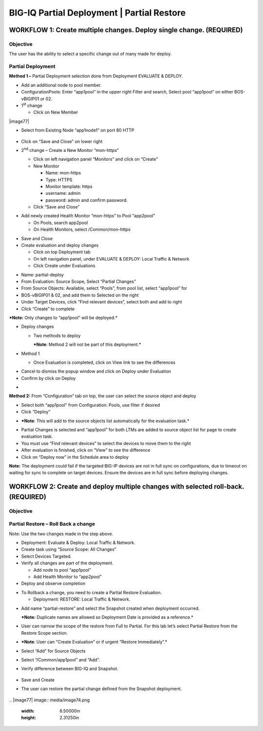 BIG-IQ Partial Deployment \| Partial Restore
============================================

WORKFLOW 1: Create multiple changes. Deploy single change. (REQUIRED)
~~~~~~~~~~~~~~~~~~~~~~~~~~~~~~~~~~~~~~~~~~~~~~~~~~~~~~~~~~~~~~~~~~~~~

Objective
^^^^^^^^^

The user has the ability to select a specific change out of many made
for deploy.

Partial Deployment
^^^^^^^^^^^^^^^^^^

**Method 1 –** Partial Deployment selection done from Deployment
EVALUATE & DEPLOY.

-  Add an additional node to pool member.

-  ConfigurationPools: Enter “app1pool” in the upper right Filter and
   search, Select pool “app1pool” on either BOS-vBIGIP01 or 02.

-  1\ :sup:`st` change

   -  Click on New Member

|image77|

-  Select from Existing Node “app1node1” on port 80 HTTP

    |image78|

-  Click on “Save and Close” on lower right

-  2\ :sup:`nd` change – Create a New Monitor “mon-https”

   -  Click on left navigation panel “Monitors” and click on
      “Create”\ |image79|

   -  New Monitor

      -  Name: mon-https

      -  Type: HTTPS

      -  Monitor template: https

      -  username: admin

      -  password: admin and confirm password.

   -  Click “Save and Close”

|image80|

-  Add newly created Health Monitor “mon-https” to Pool “app2pool”

   -  On Pools, search app2pool

   -  On Health Monitors, select /Common/mon-https

|image81|

-  Save and Close

-  Create evaluation and deploy changes

   -  Click on top Deployment tab

   -  On left navigation panel, under EVALUATE & DEPLOY: Local Traffic &
      Network

   -  Click Create under Evaluations

|image82|

-  Name: partial-deploy

-  From Evaluation: Source Scope, Select “Partial Changes”

-  From Source Objects: Available, select “Pools”, from pool list,
   select “app1pool” for

-  BOS-vBIGIP01 & 02, and add them to Selected on the right

-  Under Target Devices, click “Find relevant devices”, select both and
   add to right

-  Click “Create” to complete

|image83|

***Note:** Only changes to “app1pool” will be deployed.*

-  Deploy changes

   -  Two methods to deploy

      ***Note**: Method 2 will not be part of this deployment.*

-  Method 1

   -  Once Evaluation is completed, click on View link to see the
      differences

|image84|

-  Cancel to dismiss the popup window and click on Deploy under
   Evaluation

-  Confirm by click on Deploy

|image85|

-  

**Method 2:** From “Configuration” tab on top, the user can select the
source object and deploy

-  Select both “app1pool” from Configuration: Pools, use filter if
   desired

-  Click “Deploy”

|image86|

-  ***Note**: This will add to the source objects list automatically for
   the evaluation task.*

|image87|

-  Partial Changes is selected and “app1pool” for both LTMs are added to
   source object list for page to create evaluation task.

-  You must use “Find relevant devices” to select the devices to move
   them to the right

-  After evaluation is finished, click on “View” to see the difference

-  Click on “Deploy now” in the Schedule area to deploy

**Note:** The deployment could fail if the targeted BIG-IP devices are
not in full sync on configurations, due to timeout on waiting for sync
to complete on target devices. Ensure the devices are in full sync
before deploying changes.

|image88|

WORKFLOW 2: Create and deploy multiple changes with selected roll-back. (REQUIRED)
~~~~~~~~~~~~~~~~~~~~~~~~~~~~~~~~~~~~~~~~~~~~~~~~~~~~~~~~~~~~~~~~~~~~~~~~~~~~~~~~~~

Objective
^^^^^^^^^

Partial Restore – Roll Back a change
^^^^^^^^^^^^^^^^^^^^^^^^^^^^^^^^^^^^

Note: Use the two changes made in the step above.

-  Deployment: Evaluate & Deploy: Local Traffic & Network.

-  Create task using “Source Scope: All Changes”

-  Select Devices Targeted.

-  Verify all changes are part of the deployment.

   -  Add node to pool “app1pool”

   -  Add Health Monitor to “app2pool”

-  Deploy and observe completion

|image89|

-  To Rollback a change, you need to create a Partial Restore
   Evaluation.

   -  Deployment: RESTORE: Local Traffic & Network.

|image90|

-  Add name “partial-restore” and select the Snapshot created when
   deployment occurred.

   ***Note:** Duplicate names are allowed so Deployment Date is provided
   as a reference.*

-  User can narrow the scope of the restore from Full to Partial. For
   this lab let’s select Partial Restore from the Restore Scope section.

-  ***Note**: User can “Create Evaluation” or if urgent “Restore
   Immediately”.*

|image91|

-  Select “Add” for Source Objects

-  Select “/Common/app1pool” and “Add”.

-  Verify difference between BIG-IQ and Snapshot.

    |image92|

    |image93|

-  Save and Create

-  The user can restore the partial change defined from the Snapshot
   deployment.

    |image94|

|image95|
.. |image77| image:: media/image74.png
   :width: 6.50000in
   :height: 2.31250in
.. |image78| image:: media/image75.png
   :width: 6.07431in
   :height: 2.87061in
.. |image79| image:: media/image76.png
   :width: 6.22917in
   :height: 2.67708in
.. |image80| image:: media/image77.png
   :width: 6.48958in
   :height: 4.21875in
.. |image81| image:: media/image78.png
   :width: 6.50000in
   :height: 4.22917in
.. |image82| image:: media/image79.png
   :width: 5.07292in
   :height: 4.22743in
.. |image83| image:: media/image80.png
   :width: 6.50000in
   :height: 4.92361in
.. |image84| image:: media/image81.png
   :width: 6.50000in
   :height: 3.52778in
.. |image85| image:: media/image82.png
   :width: 6.50000in
   :height: 3.52778in
.. |image86| image:: media/image83.png
   :width: 6.50000in
   :height: 4.92361in
.. |image87| image:: media/image84.png
   :width: 6.50000in
   :height: 4.69792in
.. |image88| image:: media/image85.png
   :width: 6.50000in
   :height: 4.92361in
.. |image89| image:: media/image86.png
   :width: 6.50000in
   :height: 3.52778in
.. |image90| image:: media/image87.png
   :width: 4.70833in
   :height: 1.05460in
.. |image91| image:: media/image88.png
   :width: 6.50000in
   :height: 4.94792in
.. |image92| image:: media/image89.png
   :width: 4.22917in
   :height: 2.20722in
.. |image93| image:: media/image90.png
   :width: 6.50000in
   :height: 4.43750in
.. |image94| image:: media/image91.png
   :width: 6.50000in
   :height: 1.57292in
.. |image95| image:: media/image92.png
   :width: 4.18547in
   :height: 2.20833in
